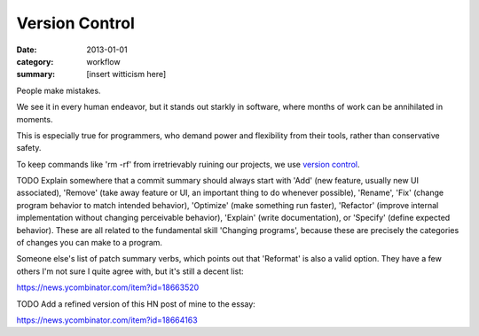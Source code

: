 Version Control
===============

:date: 2013-01-01
:category: workflow
:summary: [insert witticism here]

People make mistakes.

We see it in every human endeavor, but it stands out starkly in software, where
months of work can be annihilated in moments.

This is especially true for programmers, who demand power and flexibility from
their tools, rather than conservative safety.

To keep commands like 'rm -rf' from irretrievably ruining our projects, we use
`version control`_.

TODO Explain somewhere that a commit summary should always start with 'Add'
(new feature, usually new UI associated), 'Remove' (take away feature or UI, an
important thing to do whenever possible), 'Rename', 'Fix' (change program
behavior to match intended behavior), 'Optimize' (make something run faster),
'Refactor' (improve internal implementation without changing perceivable
behavior), 'Explain' (write documentation), or 'Specify' (define expected
behavior). These are all related to the fundamental skill 'Changing programs',
because these are precisely the categories of changes you can make to a program.

Someone else's list of patch summary verbs, which points out that 'Reformat' is
also a valid option. They have a few others I'm not sure I quite agree with,
but it's still a decent list:

https://news.ycombinator.com/item?id=18663520

TODO Add a refined version of this HN post of mine to the essay:

https://news.ycombinator.com/item?id=18664163

.. _version control: http://en.wikipedia.org/wiki/Revision_control
